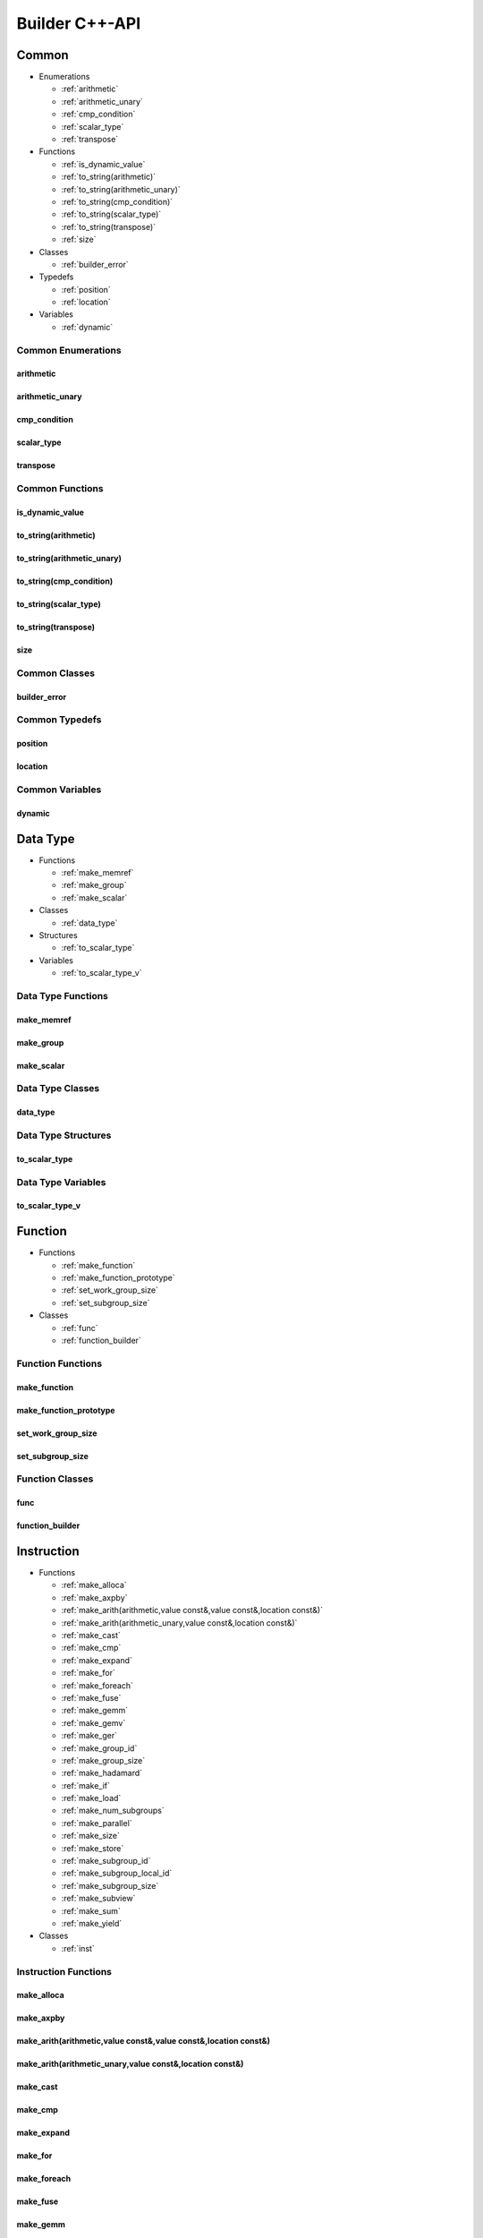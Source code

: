 .. Copyright (C) 2024 Intel Corporation
   SPDX-License-Identifier: BSD-3-Clause

===============
Builder C++-API
===============

Common
======

* Enumerations

  * :ref:`arithmetic`

  * :ref:`arithmetic_unary`

  * :ref:`cmp_condition`

  * :ref:`scalar_type`

  * :ref:`transpose`

* Functions

  * :ref:`is_dynamic_value`

  * :ref:`to_string(arithmetic)`

  * :ref:`to_string(arithmetic_unary)`

  * :ref:`to_string(cmp_condition)`

  * :ref:`to_string(scalar_type)`

  * :ref:`to_string(transpose)`

  * :ref:`size`

* Classes

  * :ref:`builder_error`

* Typedefs

  * :ref:`position`

  * :ref:`location`

* Variables

  * :ref:`dynamic`

Common Enumerations
-------------------

arithmetic
..........

.. doxygenenum:: tinytc::arithmetic

arithmetic_unary
................

.. doxygenenum:: tinytc::arithmetic_unary

cmp_condition
.............

.. doxygenenum:: tinytc::cmp_condition

scalar_type
...........

.. doxygenenum:: tinytc::scalar_type

transpose
.........

.. doxygenenum:: tinytc::transpose

Common Functions
----------------

is_dynamic_value
................

.. doxygenfunction:: tinytc::is_dynamic_value

to_string(arithmetic)
.....................

.. doxygenfunction:: tinytc::to_string(arithmetic)

to_string(arithmetic_unary)
...........................

.. doxygenfunction:: tinytc::to_string(arithmetic_unary)

to_string(cmp_condition)
........................

.. doxygenfunction:: tinytc::to_string(cmp_condition)

to_string(scalar_type)
......................

.. doxygenfunction:: tinytc::to_string(scalar_type)

to_string(transpose)
....................

.. doxygenfunction:: tinytc::to_string(transpose)

size
....

.. doxygenfunction:: tinytc::size

Common Classes
--------------

builder_error
.............

.. doxygenclass:: tinytc::builder_error

Common Typedefs
---------------

position
........

.. doxygentypedef:: tinytc::position

location
........

.. doxygentypedef:: tinytc::location

Common Variables
----------------

dynamic
.......

.. doxygenvariable:: tinytc::dynamic

Data Type
=========

* Functions

  * :ref:`make_memref`

  * :ref:`make_group`

  * :ref:`make_scalar`

* Classes

  * :ref:`data_type`

* Structures

  * :ref:`to_scalar_type`

* Variables

  * :ref:`to_scalar_type_v`

Data Type Functions
-------------------

make_memref
...........

.. doxygenfunction:: tinytc::make_memref

make_group
..........

.. doxygenfunction:: tinytc::make_group

make_scalar
...........

.. doxygenfunction:: tinytc::make_scalar

Data Type Classes
-----------------

data_type
.........

.. doxygenclass:: tinytc::data_type

Data Type Structures
--------------------

to_scalar_type
..............

.. doxygenstruct:: tinytc::to_scalar_type

Data Type Variables
-------------------

to_scalar_type_v
................

.. doxygenvariable:: tinytc::to_scalar_type_v

Function
========

* Functions

  * :ref:`make_function`

  * :ref:`make_function_prototype`

  * :ref:`set_work_group_size`

  * :ref:`set_subgroup_size`

* Classes

  * :ref:`func`

  * :ref:`function_builder`

Function Functions
------------------

make_function
.............

.. doxygenfunction:: tinytc::make_function

make_function_prototype
.......................

.. doxygenfunction:: tinytc::make_function_prototype

set_work_group_size
...................

.. doxygenfunction:: tinytc::set_work_group_size

set_subgroup_size
.................

.. doxygenfunction:: tinytc::set_subgroup_size

Function Classes
----------------

func
....

.. doxygenclass:: tinytc::func

function_builder
................

.. doxygenclass:: tinytc::function_builder

Instruction
===========

* Functions

  * :ref:`make_alloca`

  * :ref:`make_axpby`

  * :ref:`make_arith(arithmetic,value const&,value const&,location const&)`

  * :ref:`make_arith(arithmetic_unary,value const&,location const&)`

  * :ref:`make_cast`

  * :ref:`make_cmp`

  * :ref:`make_expand`

  * :ref:`make_for`

  * :ref:`make_foreach`

  * :ref:`make_fuse`

  * :ref:`make_gemm`

  * :ref:`make_gemv`

  * :ref:`make_ger`

  * :ref:`make_group_id`

  * :ref:`make_group_size`

  * :ref:`make_hadamard`

  * :ref:`make_if`

  * :ref:`make_load`

  * :ref:`make_num_subgroups`

  * :ref:`make_parallel`

  * :ref:`make_size`

  * :ref:`make_store`

  * :ref:`make_subgroup_id`

  * :ref:`make_subgroup_local_id`

  * :ref:`make_subgroup_size`

  * :ref:`make_subview`

  * :ref:`make_sum`

  * :ref:`make_yield`

* Classes

  * :ref:`inst`

Instruction Functions
---------------------

make_alloca
...........

.. doxygenfunction:: tinytc::make_alloca

make_axpby
..........

.. doxygenfunction:: tinytc::make_axpby

make_arith(arithmetic,value const&,value const&,location const&)
................................................................

.. doxygenfunction:: tinytc::make_arith(arithmetic,value const&,value const&,location const&)

make_arith(arithmetic_unary,value const&,location const&)
.........................................................

.. doxygenfunction:: tinytc::make_arith(arithmetic_unary,value const&,location const&)

make_cast
.........

.. doxygenfunction:: tinytc::make_cast

make_cmp
........

.. doxygenfunction:: tinytc::make_cmp

make_expand
...........

.. doxygenfunction:: tinytc::make_expand

make_for
........

.. doxygenfunction:: tinytc::make_for

make_foreach
............

.. doxygenfunction:: tinytc::make_foreach

make_fuse
.........

.. doxygenfunction:: tinytc::make_fuse

make_gemm
.........

.. doxygenfunction:: tinytc::make_gemm

make_gemv
.........

.. doxygenfunction:: tinytc::make_gemv

make_ger
........

.. doxygenfunction:: tinytc::make_ger

make_group_id
.............

.. doxygenfunction:: tinytc::make_group_id

make_group_size
...............

.. doxygenfunction:: tinytc::make_group_size

make_hadamard
.............

.. doxygenfunction:: tinytc::make_hadamard

make_if
.......

.. doxygenfunction:: tinytc::make_if

make_load
.........

.. doxygenfunction:: tinytc::make_load

make_num_subgroups
..................

.. doxygenfunction:: tinytc::make_num_subgroups

make_parallel
.............

.. doxygenfunction:: tinytc::make_parallel

make_size
.........

.. doxygenfunction:: tinytc::make_size

make_store
..........

.. doxygenfunction:: tinytc::make_store

make_subgroup_id
................

.. doxygenfunction:: tinytc::make_subgroup_id

make_subgroup_local_id
......................

.. doxygenfunction:: tinytc::make_subgroup_local_id

make_subgroup_size
..................

.. doxygenfunction:: tinytc::make_subgroup_size

make_subview
............

.. doxygenfunction:: tinytc::make_subview

make_sum
........

.. doxygenfunction:: tinytc::make_sum

make_yield
..........

.. doxygenfunction:: tinytc::make_yield

Instruction Classes
-------------------

inst
....

.. doxygenclass:: tinytc::inst

Program
=======

* Functions

  * :ref:`make_program`

* Classes

  * :ref:`prog`

  * :ref:`program_builder`

Program Functions
-----------------

make_program
............

.. doxygenfunction:: tinytc::make_program

Program Classes
---------------

prog
....

.. doxygenclass:: tinytc::prog

program_builder
...............

.. doxygenclass:: tinytc::program_builder

Region
======

* Functions

  * :ref:`make_region`

* Classes

  * :ref:`region`

  * :ref:`region_builder`

Region Functions
----------------

make_region
...........

.. doxygenfunction:: tinytc::make_region

Region Classes
--------------

region
......

.. doxygenclass:: tinytc::region

region_builder
..............

.. doxygenclass:: tinytc::region_builder

Value
=====

* Functions

  * :ref:`make_dynamic(location const&)`

  * :ref:`make_imm(float,location const&)`

  * :ref:`make_imm(double,scalar_type,location const&)`

  * :ref:`make_imm(std::int8_t,location const&)`

  * :ref:`make_imm(std::int16_t,location const&)`

  * :ref:`make_imm(std::int32_t,location const&)`

  * :ref:`make_imm(std::int64_t,scalar_type,location const&)`

  * :ref:`make_index(std::int32_t,location const&)`

  * :ref:`make_index(std::int64_t,location const&)`

  * :ref:`make_value(data_type const&,location const&)`

  * :ref:`make_value(scalar_type,location const&)`

* Classes

  * :ref:`value`

Value Functions
---------------

make_dynamic(location const&)
.............................

.. doxygenfunction:: tinytc::make_dynamic(location const&)

make_imm(float,location const&)
...............................

.. doxygenfunction:: tinytc::make_imm(float,location const&)

make_imm(double,scalar_type,location const&)
............................................

.. doxygenfunction:: tinytc::make_imm(double,scalar_type,location const&)

make_imm(std::int8_t,location const&)
.....................................

.. doxygenfunction:: tinytc::make_imm(std::int8_t,location const&)

make_imm(std::int16_t,location const&)
......................................

.. doxygenfunction:: tinytc::make_imm(std::int16_t,location const&)

make_imm(std::int32_t,location const&)
......................................

.. doxygenfunction:: tinytc::make_imm(std::int32_t,location const&)

make_imm(std::int64_t,scalar_type,location const&)
..................................................

.. doxygenfunction:: tinytc::make_imm(std::int64_t,scalar_type,location const&)

make_index(std::int32_t,location const&)
........................................

.. doxygenfunction:: tinytc::make_index(std::int32_t,location const&)

make_index(std::int64_t,location const&)
........................................

.. doxygenfunction:: tinytc::make_index(std::int64_t,location const&)

make_value(data_type const&,location const&)
............................................

.. doxygenfunction:: tinytc::make_value(data_type const&,location const&)

make_value(scalar_type,location const&)
.......................................

.. doxygenfunction:: tinytc::make_value(scalar_type,location const&)

Value Classes
-------------

value
.....

.. doxygenclass:: tinytc::value

